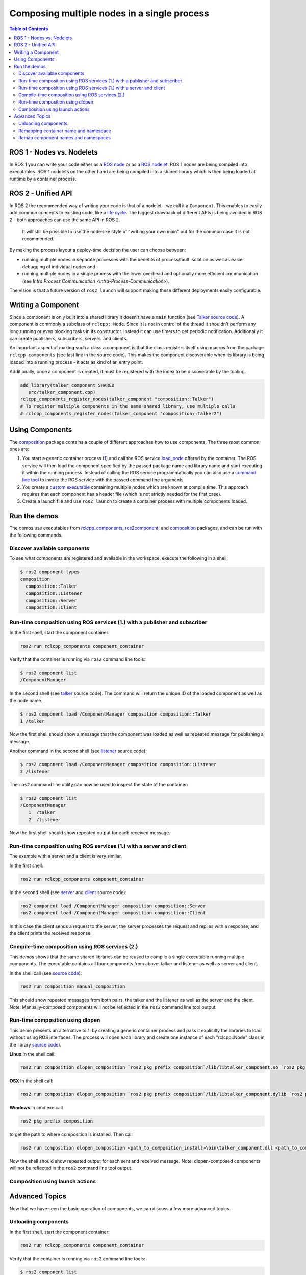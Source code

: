 .. redirect-from::

    Composition

Composing multiple nodes in a single process
============================================

.. contents:: Table of Contents
   :depth: 2
   :local:

ROS 1 - Nodes vs. Nodelets
--------------------------

In ROS 1 you can write your code either as a `ROS node <http://wiki.ros.org/Nodes>`__ or as a `ROS nodelet <http://wiki.ros.org/nodelet>`__.
ROS 1 nodes are being compiled into executables.
ROS 1 nodelets on the other hand are being compiled into a shared library which is then being loaded at runtime by a container process.

ROS 2 - Unified API
-------------------

In ROS 2 the recommended way of writing your code is that of a nodelet - we call it a ``Component``.
This enables to easily add common concepts to existing code, like a `life cycle <http://design.ros2.org/articles/node_lifecycle.html>`__.
The biggest drawback of different APIs is being avoided in ROS 2 - both approaches can use the same API in ROS 2.

..

   It will still be possible to use the node-like style of "writing your own main" but for the common case it is not recommended.


By making the process layout a deploy-time decision the user can choose between:


* running multiple nodes in separate processes with the benefits of process/fault isolation as well as easier debugging of individual nodes and
* running multiple nodes in a single process with the lower overhead and optionally more efficient communication (see `Intra Process Communication <Intra-Process-Communication>`).

The vision is that a future version of ``ros2 launch`` will support making these different deployments easily configurable.

Writing a Component
-------------------

Since a component is only built into a shared library it doesn't have a ``main`` function (see `Talker source code <https://github.com/ros2/demos/blob/master/composition/src/talker_component.cpp>`__).
A component is commonly a subclass of ``rclcpp::Node``.
Since it is not in control of the thread it shouldn't perform any long running or even blocking tasks in its constructor.
Instead it can use timers to get periodic notification.
Additionally it can create publishers, subscribers, servers, and clients.

An important aspect of making such a class a component is that the class registers itself using macros from the package ``rclcpp_components`` (see last line in the source code).
This makes the component discoverable when its library is being loaded into a running process - it acts as kind of an entry point.

Additionally, once a component is created, it must be registered with the index to be discoverable by the tooling.

.. code-block:: cmake

   add_library(talker_component SHARED
      src/talker_component.cpp)
   rclcpp_components_register_nodes(talker_component "composition::Talker")
   # To register multiple components in the same shared library, use multiple calls
   # rclcpp_components_register_nodes(talker_component "composition::Talker2")

.. _composition-using-components:

Using Components
----------------

The `composition <https://github.com/ros2/demos/tree/master/composition>`__ package contains a couple of different approaches how to use components.
The three most common ones are:


#. You start a generic container process (`1 <https://github.com/ros2/rclcpp/blob/master/rclcpp_components/src/component_container.cpp>`__) and call the ROS service `load_node <https://github.com/ros2/rcl_interfaces/blob/master/composition_interfaces/srv/LoadNode.srv>`__ offered by the container.
   The ROS service will then load the component specified by the passed package name and library name and start executing it within the running process.
   Instead of calling the ROS service programmatically you can also use a `command line tool <https://github.com/ros2/ros2cli/tree/master/ros2component>`__ to invoke the ROS service with the passed command line arguments
#. You create a `custom executable <https://github.com/ros2/demos/blob/master/composition/src/manual_composition.cpp>`__ containing multiple nodes which are known at compile time.
   This approach requires that each component has a header file (which is not strictly needed for the first case).
#. Create a launch file and use ``ros2 launch`` to create a container process with multiple components loaded.

Run the demos
-------------

The demos use executables from `rclcpp_components <https://github.com/ros2/rclcpp/tree/master/rclcpp_components>`__, `ros2component <https://github.com/ros2/ros2cli/tree/master/ros2component>`__, and  `composition <https://github.com/ros2/demos/tree/master/composition>`__ packages, and can be run with the following commands.


Discover available components
^^^^^^^^^^^^^^^^^^^^^^^^^^^^^

To see what components are registered and available in the workspace, execute the following in a shell:

.. code-block:: bash

   $ ros2 component types
   composition
     composition::Talker
     composition::Listener
     composition::Server
     composition::Client

Run-time composition using ROS services (1.) with a publisher and subscriber
^^^^^^^^^^^^^^^^^^^^^^^^^^^^^^^^^^^^^^^^^^^^^^^^^^^^^^^^^^^^^^^^^^^^^^^^^^^^

In the first shell, start the component container:

.. code-block:: bash

   ros2 run rclcpp_components component_container

Verify that the container is running via ``ros2`` command line tools:

.. code-block:: bash

   $ ros2 component list
   /ComponentManager

In the second shell (see `talker <https://github.com/ros2/demos/blob/master/composition/src/talker_component.cpp>`__ source code).
The command will return the unique ID of the loaded component as well as the node name.

.. code-block:: bash

   $ ros2 component load /ComponentManager composition composition::Talker
   1 /talker


Now the first shell should show a message that the component was loaded as well as repeated message for publishing a message.

Another command in the second shell (see `listener <https://github.com/ros2/demos/blob/master/composition/src/listener_component.cpp>`__ source code):

.. code-block:: bash

   $ ros2 component load /ComponentManager composition composition::Listener
   2 /listener

The ``ros2`` command line utility can now be used to inspect the state of the container:

.. code-block:: bash

   $ ros2 component list
   /ComponentManager
      1  /talker
      2  /listener


Now the first shell should show repeated output for each received message.

Run-time composition using ROS services (1.) with a server and client
^^^^^^^^^^^^^^^^^^^^^^^^^^^^^^^^^^^^^^^^^^^^^^^^^^^^^^^^^^^^^^^^^^^^^

The example with a server and a client is very similar.

In the first shell:

.. code-block:: bash

   ros2 run rclcpp_components component_container


In the second shell (see `server <https://github.com/ros2/demos/blob/master/composition/src/server_component.cpp>`__ and `client <https://github.com/ros2/demos/blob/master/composition/src/client_component.cpp>`__ source code):

.. code-block:: bash

   ros2 component load /ComponentManager composition composition::Server
   ros2 component load /ComponentManager composition composition::Client

In this case the client sends a request to the server, the server processes the request and replies with a response, and the client prints the received response.

Compile-time composition using ROS services (2.)
^^^^^^^^^^^^^^^^^^^^^^^^^^^^^^^^^^^^^^^^^^^^^^^^

This demos shows that the same shared libraries can be reused to compile a single executable running multiple components.
The executable contains all four components from above: talker and listener as well as server and client.

In the shell call (see `source code <https://github.com/ros2/demos/blob/master/composition/src/manual_composition.cpp>`__):

.. code-block:: bash

   ros2 run composition manual_composition

This should show repeated messages from both pairs, the talker and the listener as well as the server and the client.
Note: Manually-composed components will not be reflected in the ``ros2`` command line tool output.

Run-time composition using dlopen
^^^^^^^^^^^^^^^^^^^^^^^^^^^^^^^^^

This demo presents an alternative to 1. by creating a generic container process and pass it explicitly the libraries to load without using ROS interfaces.
The process will open each library and create one instance of each "rclcpp::Node" class in the library `source code <https://github.com/ros2/demos/blob/master/composition/src/dlopen_composition.cpp>`__).

**Linux** In the shell call:

.. code-block:: bash

   ros2 run composition dlopen_composition `ros2 pkg prefix composition`/lib/libtalker_component.so `ros2 pkg prefix composition`/lib/liblistener_component.so


**OSX** In the shell call:

.. code-block:: bash

   ros2 run composition dlopen_composition `ros2 pkg prefix composition`/lib/libtalker_component.dylib `ros2 pkg prefix composition`/lib/liblistener_component.dylib


**Windows** In cmd.exe call

.. code-block:: bash

   ros2 pkg prefix composition


to get the path to where composition is installed. Then call

.. code-block:: bash

   ros2 run composition dlopen_composition <path_to_composition_install>\bin\talker_component.dll <path_to_composition_install>\bin\listener_component.dll


Now the shell should show repeated output for each sent and received message.
Note: dlopen-composed components will not be reflected in the ``ros2`` command line tool output.


Composition using launch actions
^^^^^^^^^^^^^^^^^^^^^^^^^^^^^^^^


Advanced Topics
---------------

Now that we have seen the basic operation of components, we can discuss a few more advanced topics.


Unloading components
^^^^^^^^^^^^^^^^^^^^

In the first shell, start the component container:

.. code-block:: bash

   ros2 run rclcpp_components component_container

Verify that the container is running via ``ros2`` command line tools:

.. code-block:: bash

   $ ros2 component list
   /ComponentManager

In the second shell (see `talker <https://github.com/ros2/demos/blob/master/composition/src/talker_component.cpp>`__ source code).
The command will return the unique ID of the loaded component as well as the node name.

.. code-block:: bash

   $ ros2 component load /ComponentManager composition composition::Talker
   1 /talker
   $ ros2 component load /ComponentManager composition composition::Listener
   2 /listener

Use the unique ID to unload the node from the component container.

.. code-block:: bash

   $ ros2 component unload /ComponentManager 1 2
   Unloaded component 1 from /ComponentManager container
   Unloaded component 2 from /ComponentManager container

In the first shell, verify that the repeated messages from talker and listener have stopped.


Remapping container name and namespace
^^^^^^^^^^^^^^^^^^^^^^^^^^^^^^^^^^^^^^

The component manager name and namespace can be remapped via standard command line arguments:

.. code-block:: bash

   ros2 run rclcpp_components component_container __node:=MyContainer __ns:=/ns

In a second shell, components can be loaded by using the updated container name:

.. code-block:: bash

   component load /ns/MyContainer composition composition::Listener

Note: Namespace remappings of the container do not affect loaded components.


Remap component names and namespaces
^^^^^^^^^^^^^^^^^^^^^^^^^^^^^^^^^^^^

Component names and namespaces may be adjusted via arguments to the load command.

In the first shell, start the component container:

.. code-block:: bash

   ros2 run rclcpp_components component_container


Some examples of how to remap names and namespaces

.. code-block:: bash

   # Remap node name
   ros2 component load /ComponentManager composition composition::Talker --node-name talker2
   # Remap namespace
   ros2 component load /ComponentManager composition composition::Talker --node-namespace /ns
   # Remap both
   ros2 component load /ComponentManager composition composition::Talker --node-name talker3 --node-namespace /ns2

The corresponding entries appear in ``ros2 component list``

.. code-block:: bash
   $ ros2 component list
   /ComponentManager
      1  /talker2
      2  /ns/talker
      3  /ns2/talker3

Note: Namespace remappings of the container do not affect loaded components.


